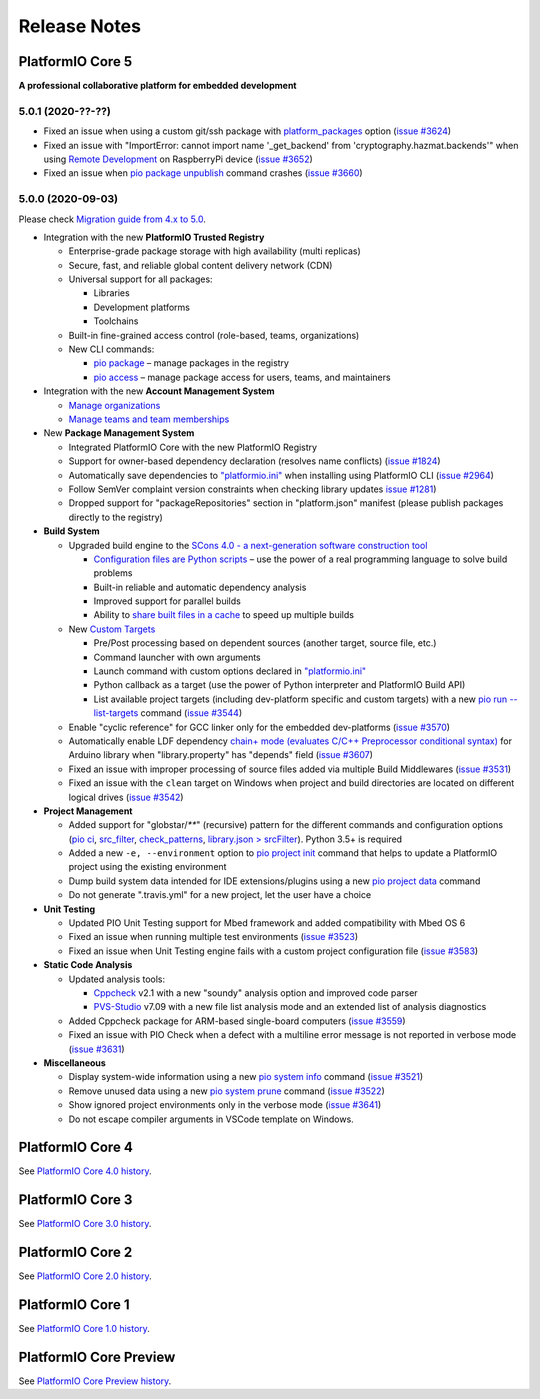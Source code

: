 Release Notes
=============

.. _release_notes_5:

PlatformIO Core 5
-----------------

**A professional collaborative platform for embedded development**

5.0.1 (2020-??-??)
~~~~~~~~~~~~~~~~~~

- Fixed an issue when using a custom git/ssh package with `platform_packages <https://docs.platformio.org/page/projectconf/section_env_platform.html#platform-packages>`__ option (`issue #3624 <https://github.com/platformio/platformio-core/issues/3624>`_)
- Fixed an issue with "ImportError: cannot import name '_get_backend' from 'cryptography.hazmat.backends'" when using `Remote Development <https://docs.platformio.org/page/plus/pio-remote.html>`__ on RaspberryPi device (`issue #3652 <https://github.com/platformio/platformio-core/issues/3652>`_)
- Fixed an issue when `pio package unpublish <https://docs.platformio.org/page/core/userguide/package/cmd_unpublish.html>`__ command crashes (`issue #3660 <https://github.com/platformio/platformio-core/issues/3660>`_)

5.0.0 (2020-09-03)
~~~~~~~~~~~~~~~~~~

Please check `Migration guide from 4.x to 5.0 <https://docs.platformio.org/page/core/migration.html>`__.

* Integration with the new **PlatformIO Trusted Registry**

  - Enterprise-grade package storage with high availability (multi replicas)
  - Secure, fast, and reliable global content delivery network (CDN)
  - Universal support for all packages:

    * Libraries
    * Development platforms
    * Toolchains

  - Built-in fine-grained access control (role-based, teams, organizations)
  - New CLI commands:

    * `pio package <https://docs.platformio.org/page/core/userguide/package/index.html>`__ – manage packages in the registry
    * `pio access <https://docs.platformio.org/page/core/userguide/access/index.html>`__ – manage package access for users, teams, and maintainers

* Integration with the new **Account Management System**

  - `Manage organizations <https://docs.platformio.org/page/core/userguide/org/index.html>`__
  - `Manage teams and team memberships <https://docs.platformio.org/page/core/userguide/team/index.html>`__

* New **Package Management System**

  - Integrated PlatformIO Core with the new PlatformIO Registry
  - Support for owner-based dependency declaration (resolves name conflicts) (`issue #1824 <https://github.com/platformio/platformio-core/issues/1824>`_)
  - Automatically save dependencies to `"platformio.ini" <https://docs.platformio.org/page/projectconf.html>`__ when installing using PlatformIO CLI (`issue #2964 <https://github.com/platformio/platformio-core/issues/2964>`_)
  - Follow SemVer complaint version constraints when checking library updates `issue #1281 <https://github.com/platformio/platformio-core/issues/1281>`_)
  - Dropped support for "packageRepositories" section in "platform.json" manifest (please publish packages directly to the registry)

* **Build System**

  - Upgraded build engine to the `SCons 4.0 - a next-generation software construction tool <https://scons.org/>`__

    * `Configuration files are Python scripts <https://docs.platformio.org/page/projectconf/advanced_scripting.html>`__ – use the power of a real programming language to solve build problems
    * Built-in reliable and automatic dependency analysis
    * Improved support for parallel builds
    * Ability to `share built files in a cache <https://docs.platformio.org/page/projectconf/section_platformio.html#projectconf-pio-build-cache-dir>`__ to speed up multiple builds

  - New `Custom Targets <https://docs.platformio.org/page/projectconf/advanced_scripting.html#custom-targets>`__

    * Pre/Post processing based on dependent sources (another target, source file, etc.)
    * Command launcher with own arguments
    * Launch command with custom options declared in `"platformio.ini" <https://docs.platformio.org/page/projectconf.html>`__
    * Python callback as a target (use the power of Python interpreter and PlatformIO Build API)
    * List available project targets (including dev-platform specific and custom targets) with a new `pio run --list-targets <https://docs.platformio.org/page/core/userguide/cmd_run.html#cmdoption-platformio-run-list-targets>`__ command (`issue #3544 <https://github.com/platformio/platformio-core/issues/3544>`_)

  - Enable "cyclic reference" for GCC linker only for the embedded dev-platforms (`issue #3570 <https://github.com/platformio/platformio-core/issues/3570>`_)
  - Automatically enable LDF dependency `chain+ mode (evaluates C/C++ Preprocessor conditional syntax) <https://docs.platformio.org/page/librarymanager/ldf.html#dependency-finder-mode>`__ for Arduino library when "library.property" has "depends" field (`issue #3607 <https://github.com/platformio/platformio-core/issues/3607>`_)
  - Fixed an issue with improper processing of source files added via multiple Build Middlewares (`issue #3531 <https://github.com/platformio/platformio-core/issues/3531>`_)
  - Fixed an issue with the ``clean`` target on Windows when project and build directories are located on different logical drives (`issue #3542 <https://github.com/platformio/platformio-core/issues/3542>`_)

* **Project Management**

  - Added support for "globstar/`**`" (recursive) pattern for the different commands and configuration options (`pio ci <https://docs.platformio.org/page/core/userguide/cmd_ci.html>`__, `src_filter <https://docs.platformio.org/page/projectconf/section_env_build.html#src-filter>`__, `check_patterns <https://docs.platformio.org/page/projectconf/section_env_check.html#check-patterns>`__, `library.json > srcFilter <https://docs.platformio.org/page/librarymanager/config.html#srcfilter>`__). Python 3.5+ is required
  - Added a new ``-e, --environment`` option to `pio project init <https://docs.platformio.org/page/core/userguide/project/cmd_init.html#cmdoption-platformio-project-init-e>`__ command that helps to update a PlatformIO project using the existing environment
  - Dump build system data intended for IDE extensions/plugins using a new `pio project data <https://docs.platformio.org/page/core/userguide/project/cmd_data.html>`__ command
  - Do not generate ".travis.yml" for a new project, let the user have a choice

* **Unit Testing**

  - Updated PIO Unit Testing support for Mbed framework and added compatibility with Mbed OS 6
  - Fixed an issue when running multiple test environments (`issue #3523 <https://github.com/platformio/platformio-core/issues/3523>`_)
  - Fixed an issue when Unit Testing engine fails with a custom project configuration file (`issue #3583 <https://github.com/platformio/platformio-core/issues/3583>`_)

* **Static Code Analysis**

  - Updated analysis tools:

    * `Cppcheck <https://docs.platformio.org/page/plus/check-tools/cppcheck.html>`__ v2.1 with a new "soundy" analysis option and improved code parser
    * `PVS-Studio <https://docs.platformio.org/page/plus/check-tools/pvs-studio.html>`__ v7.09 with a new file list analysis mode and an extended list of analysis diagnostics

  - Added Cppcheck package for ARM-based single-board computers (`issue #3559 <https://github.com/platformio/platformio-core/issues/3559>`_)
  - Fixed an issue with PIO Check when a defect with a multiline error message is not reported in verbose mode (`issue #3631 <https://github.com/platformio/platformio-core/issues/3631>`_)

* **Miscellaneous**

  - Display system-wide information using a new `pio system info <https://docs.platformio.org/page/core/userguide/system/cmd_info.html>`__ command (`issue #3521 <https://github.com/platformio/platformio-core/issues/3521>`_)
  - Remove unused data using a new `pio system prune <https://docs.platformio.org/page/core/userguide/system/cmd_prune.html>`__ command (`issue #3522 <https://github.com/platformio/platformio-core/issues/3522>`_)
  - Show ignored project environments only in the verbose mode (`issue #3641 <https://github.com/platformio/platformio-core/issues/3641>`_)
  - Do not escape compiler arguments in VSCode template on Windows.

.. _release_notes_4:

PlatformIO Core 4
-----------------

See `PlatformIO Core 4.0 history <https://docs.platformio.org/en/v4.3.4/core/history.html#platformio-core-4>`__.

PlatformIO Core 3
-----------------

See `PlatformIO Core 3.0 history <https://docs.platformio.org/en/v4.3.4/core/history.html#platformio-core-3>`__.

PlatformIO Core 2
-----------------

See `PlatformIO Core 2.0 history <https://docs.platformio.org/en/v4.3.4/core/history.html#platformio-core-2>`__.

PlatformIO Core 1
-----------------

See `PlatformIO Core 1.0 history <https://docs.platformio.org/en/v4.3.4/core/history.html#platformio-core-1>`__.

PlatformIO Core Preview
-----------------------

See `PlatformIO Core Preview history <https://docs.platformio.org/en/v4.3.4/core/history.html#platformio-core-preview>`__.
